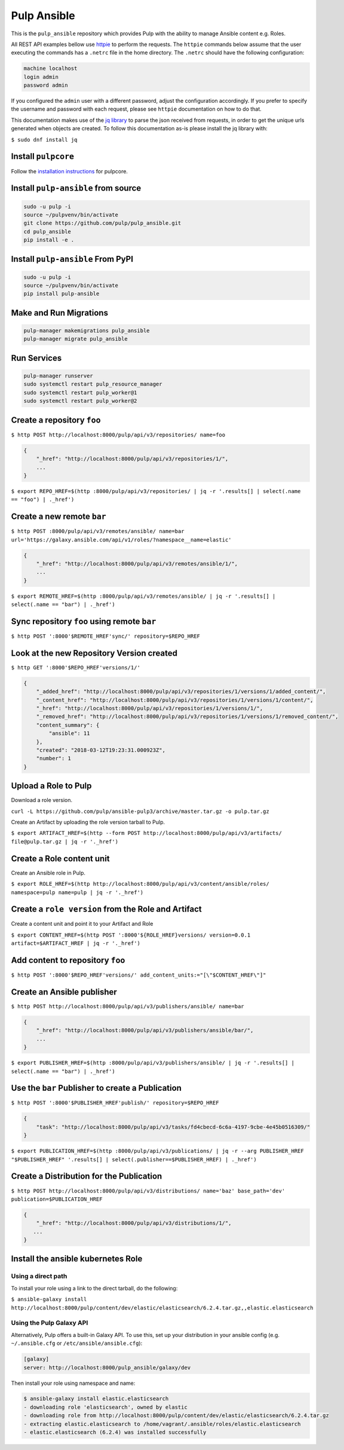 Pulp Ansible
============

This is the ``pulp_ansible`` repository which provides Pulp with the
ability to manage Ansible content e.g. Roles.

All REST API examples bellow use `httpie <https://httpie.org/doc>`__ to perform the requests.
The ``httpie`` commands below assume that the user executing the commands has a ``.netrc`` file
in the home directory. The ``.netrc`` should have the following configuration:

.. code-block::

    machine localhost
    login admin
    password admin

If you configured the ``admin`` user with a different password, adjust the configuration
accordingly. If you prefer to specify the username and password with each request, please see
``httpie`` documentation on how to do that.

This documentation makes use of the `jq library <https://stedolan.github.io/jq/>`_
to parse the json received from requests, in order to get the unique urls generated
when objects are created. To follow this documentation as-is please install the jq
library with:

``$ sudo dnf install jq``

Install ``pulpcore``
--------------------

Follow the `installation
instructions <https://docs.pulpproject.org/en/3.0/nightly/installation/instructions.html>`__
for pulpcore.

Install ``pulp-ansible`` from source
------------------------------------

.. code-block:: bash

   sudo -u pulp -i
   source ~/pulpvenv/bin/activate
   git clone https://github.com/pulp/pulp_ansible.git
   cd pulp_ansible
   pip install -e .

Install ``pulp-ansible`` From PyPI
----------------------------------

.. code-block:: bash

   sudo -u pulp -i
   source ~/pulpvenv/bin/activate
   pip install pulp-ansible

Make and Run Migrations
-----------------------

.. code-block:: bash

   pulp-manager makemigrations pulp_ansible
   pulp-manager migrate pulp_ansible

Run Services
------------

.. code-block:: bash

   pulp-manager runserver
   sudo systemctl restart pulp_resource_manager
   sudo systemctl restart pulp_worker@1
   sudo systemctl restart pulp_worker@2

Create a repository ``foo``
---------------------------

``$ http POST http://localhost:8000/pulp/api/v3/repositories/ name=foo``


.. code:: json

    {
        "_href": "http://localhost:8000/pulp/api/v3/repositories/1/",
        ...
    }

``$ export REPO_HREF=$(http :8000/pulp/api/v3/repositories/ | jq -r '.results[] | select(.name == "foo") | ._href')``


Create a new remote ``bar``
-----------------------------

``$ http POST :8000/pulp/api/v3/remotes/ansible/ name=bar url='https://galaxy.ansible.com/api/v1/roles/?namespace__name=elastic'``

.. code:: json

    {
        "_href": "http://localhost:8000/pulp/api/v3/remotes/ansible/1/",
        ...
    }

``$ export REMOTE_HREF=$(http :8000/pulp/api/v3/remotes/ansible/ | jq -r '.results[] | select(.name == "bar") | ._href')``


Sync repository ``foo`` using remote ``bar``
----------------------------------------------

``$ http POST ':8000'$REMOTE_HREF'sync/' repository=$REPO_HREF``


Look at the new Repository Version created
------------------------------------------

``$ http GET ':8000'$REPO_HREF'versions/1/'``

.. code:: json


  {
      "_added_href": "http://localhost:8000/pulp/api/v3/repositories/1/versions/1/added_content/",
      "_content_href": "http://localhost:8000/pulp/api/v3/repositories/1/versions/1/content/",
      "_href": "http://localhost:8000/pulp/api/v3/repositories/1/versions/1/",
      "_removed_href": "http://localhost:8000/pulp/api/v3/repositories/1/versions/1/removed_content/",
      "content_summary": {
          "ansible": 11
      },
      "created": "2018-03-12T19:23:31.000923Z",
      "number": 1
  }


Upload a Role to Pulp
---------------------

Download a role version.

``curl -L https://github.com/pulp/ansible-pulp3/archive/master.tar.gz -o pulp.tar.gz``

Create an Artifact by uploading the role version tarball to Pulp.

``$ export ARTIFACT_HREF=$(http --form POST http://localhost:8000/pulp/api/v3/artifacts/ file@pulp.tar.gz | jq -r '._href')``


Create a Role content unit
--------------------------

Create an Ansible role in Pulp.

``$ export ROLE_HREF=$(http http://localhost:8000/pulp/api/v3/content/ansible/roles/ namespace=pulp name=pulp | jq -r '._href')``


Create a ``role version`` from the Role and Artifact
-----------------------------------------------------

Create a content unit and point it to your Artifact and Role

``$ export CONTENT_HREF=$(http POST ':8000'${ROLE_HREF}versions/ version=0.0.1 artifact=$ARTIFACT_HREF | jq -r '._href')``


Add content to repository ``foo``
---------------------------------

``$ http POST ':8000'$REPO_HREF'versions/' add_content_units:="[\"$CONTENT_HREF\"]"``


Create an Ansible publisher
---------------------------

``$ http POST http://localhost:8000/pulp/api/v3/publishers/ansible/ name=bar``

.. code:: json

    {
        "_href": "http://localhost:8000/pulp/api/v3/publishers/ansible/bar/",
        ...
    }


``$ export PUBLISHER_HREF=$(http :8000/pulp/api/v3/publishers/ansible/ | jq -r '.results[] | select(.name == "bar") | ._href')``


Use the ``bar`` Publisher to create a Publication
-------------------------------------------------

``$ http POST ':8000'$PUBLISHER_HREF'publish/' repository=$REPO_HREF``

.. code:: json

    {
        "task": "http://localhost:8000/pulp/api/v3/tasks/fd4cbecd-6c6a-4197-9cbe-4e45b0516309/"
    }

``$ export PUBLICATION_HREF=$(http :8000/pulp/api/v3/publications/ | jq -r --arg PUBLISHER_HREF "$PUBLISHER_HREF" '.results[] | select(.publisher==$PUBLISHER_HREF) | ._href')``


Create a Distribution for the Publication
-----------------------------------------

``$ http POST http://localhost:8000/pulp/api/v3/distributions/ name='baz' base_path='dev' publication=$PUBLICATION_HREF``


.. code:: json

    {
        "_href": "http://localhost:8000/pulp/api/v3/distributions/1/",
       ...
    }


Install the ansible kubernetes Role
-----------------------------------

Using a direct path
~~~~~~~~~~~~~~~~~~~

To install your role using a link to the direct tarball, do the following:

``$ ansible-galaxy install http://localhost:8000/pulp/content/dev/elastic/elasticsearch/6.2.4.tar.gz,,elastic.elasticsearch``


Using the Pulp Galaxy API
~~~~~~~~~~~~~~~~~~~~~~~~~~

Alternatively, Pulp offers a built-in Galaxy API. To use this, set up your distribution in your
ansible config (e.g. ``~/.ansible.cfg`` or ``/etc/ansible/ansible.cfg``):

.. code::

    [galaxy]
    server: http://localhost:8000/pulp_ansible/galaxy/dev

Then install your role using namespace and name:

.. code::

   $ ansible-galaxy install elastic.elasticsearch
   - downloading role 'elasticsearch', owned by elastic
   - downloading role from http://localhost:8000/pulp/content/dev/elastic/elasticsearch/6.2.4.tar.gz
   - extracting elastic.elasticsearch to /home/vagrant/.ansible/roles/elastic.elasticsearch
   - elastic.elasticsearch (6.2.4) was installed successfully

